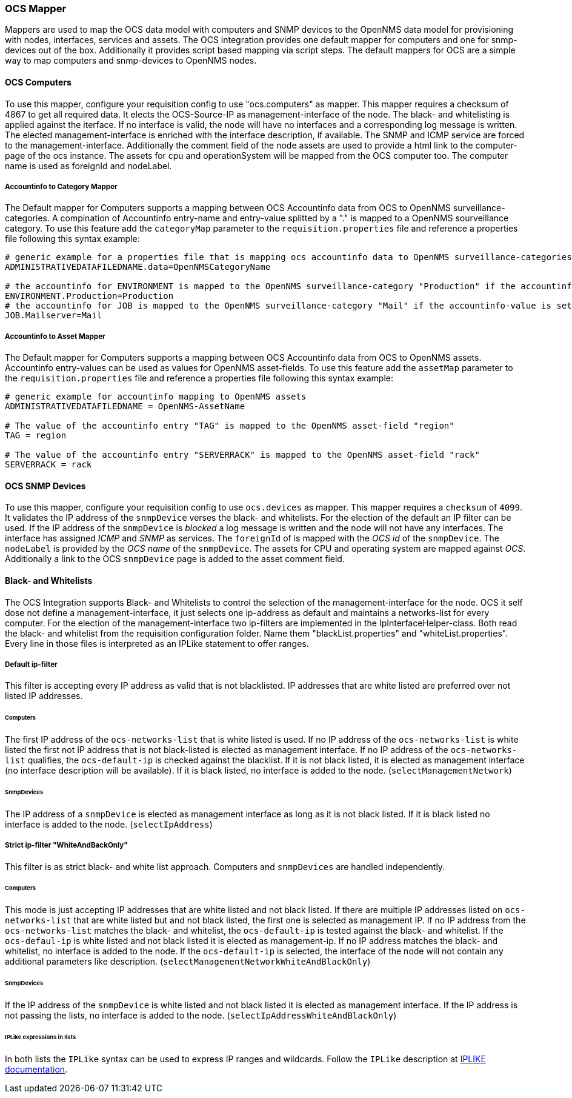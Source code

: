 
[[ocs-mapper]]
=== OCS Mapper
Mappers are used to map the OCS data model with computers and SNMP devices to the OpenNMS data model for provisioning with nodes, interfaces, services and assets.
The OCS integration provides one default mapper for computers and one for snmp-devices out of the box.
Additionally it provides script based mapping via script steps.
The default mappers for OCS are a simple way to map computers and snmp-devices to OpenNMS nodes.

==== OCS Computers
To use this mapper, configure your requisition config to use "ocs.computers" as mapper.
This mapper requires a checksum of 4867 to get all required data.
It elects the OCS-Source-IP as management-interface of the node.
The black- and whitelisting is applied against the iterface.
If no interface is valid, the node will have no interfaces and a corresponding log message is written.
The elected management-interface is enriched with the interface description, if available.
The SNMP and ICMP service are forced to the management-interface.
Additionally the comment field of the node assets are used to provide a html link to the computer-page of the ocs instance.
The assets for cpu and operationSystem will be mapped from the OCS computer too.
The computer name is used as foreignId and nodeLabel.

===== Accountinfo to Category Mapper
The Default mapper for Computers supports a mapping between OCS Accountinfo data from OCS to OpenNMS surveillance-categories.
A compination of Accountinfo entry-name and entry-value splitted by a "." is mapped to a OpenNMS sourveillance category. 
To use this feature add the `categoryMap` parameter to the `requisition.properties` file and reference a properties file following this syntax example:

[source,bash]
----
# generic example for a properties file that is mapping ocs accountinfo data to OpenNMS surveillance-categories
ADMINISTRATIVEDATAFILEDNAME.data=OpenNMSCategoryName

# the accountinfo for ENVIRONMENT is mapped to the OpenNMS surveillance-category "Production" if the accountinfo-value is set to "Production"
ENVIRONMENT.Production=Production
# the accountinfo for JOB is mapped to the OpenNMS surveillance-category "Mail" if the accountinfo-value is set to "Mailserver"
JOB.Mailserver=Mail
----

===== Accountinfo to Asset Mapper
The Default mapper for Computers supports a mapping between OCS Accountinfo data from OCS to OpenNMS assets.
Accountinfo entry-values can be used as values for OpenNMS asset-fields.
To use this feature add the `assetMap` parameter to the `requisition.properties` file and reference a properties file following this syntax example:

[source,bash]
----
# generic example for accountinfo mapping to OpenNMS assets
ADMINISTRATIVEDATAFILEDNAME = OpenNMS-AssetName

# The value of the accountinfo entry "TAG" is mapped to the OpenNMS asset-field "region"
TAG = region

# The value of the accountinfo entry "SERVERRACK" is mapped to the OpenNMS asset-field "rack"
SERVERRACK = rack
----

==== OCS SNMP Devices
To use this mapper, configure your requisition config to use `ocs.devices` as mapper.
This mapper requires a `checksum` of `4099`.
It validates the IP address of the `snmpDevice` verses the black- and whitelists.
For the election of the default an IP filter can be used.
If the IP address of the `snmpDevice` is _blocked_ a log message is written and the node will not have any interfaces.
The interface has assigned _ICMP_ and _SNMP_ as services.
The `foreignId` of is mapped with the _OCS id_ of the `snmpDevice`.
The `nodeLabel` is provided by the _OCS name_ of the `snmpDevice`.
The assets for CPU and operating system are mapped against _OCS_.
Additionally a link to the OCS `snmpDevice` page is added to the asset comment field.

==== Black- and Whitelists
The OCS Integration supports Black- and Whitelists to control the selection of the management-interface for the node.
OCS it self dose not define a management-interface, it just selects one ip-address as default and maintains a networks-list for every computer.
For the election of the management-interface two ip-filters are implemented in the IpInterfaceHelper-class.
Both read the black- and whitelist from the requisition configuration folder.
Name them "blackList.properties" and "whiteList.properties".
Every line in those files is interpreted as an IPLike statement to offer ranges.

===== Default ip-filter
This filter is accepting every IP address as valid that is not blacklisted.
IP addresses that are white listed are preferred over not listed IP addresses.

====== Computers
The first IP address of the `ocs-networks-list` that is white listed is used.
If no IP address of the `ocs-networks-list` is white listed the first not IP address that is not black-listed is elected as management interface.
If no IP address of the `ocs-networks-list` qualifies, the `ocs-default-ip` is checked against the blacklist.
If it is not black listed, it is elected as management interface (no interface description will be available).
If it is black listed, no interface is added to the node. (`selectManagementNetwork`)

====== SnmpDevices
The IP address of a `snmpDevice` is elected as management interface as long as it is not black listed.
If it is black listed no interface is added to the node. (`selectIpAddress`)

===== Strict ip-filter "WhiteAndBackOnly"
This filter is as strict black- and white list approach.
Computers and `snmpDevices` are handled independently.

====== Computers
This mode is just accepting IP addresses that are white listed and not black listed.
If there are multiple IP addresses listed on `ocs-networks-list` that are white listed but and not black listed, the first one is selected as management IP.
If no IP address from the `ocs-networks-list` matches the black- and whitelist, the `ocs-default-ip` is tested against the black- and whitelist.
If the `ocs-defaul-ip` is white listed and not black listed it is elected as management-ip.
If no IP address matches the black- and whitelist, no interface is added to the node.
If the `ocs-default-ip` is selected, the interface of the node will not contain any additional parameters like description. (`selectManagementNetworkWhiteAndBlackOnly`)

====== SnmpDevices
If the IP address of the `snmpDevice` is white listed and not black listed it is elected as management interface.
If the IP address is not passing the lists, no interface is added to the node. (`selectIpAddressWhiteAndBlackOnly`)

====== IPLike expressions in lists
In both lists the `IPLike` syntax can be used to express IP ranges and wildcards.
Follow the `IPLike` description at http://www.opennms.org/wiki/IPLIKE[IPLIKE documentation].
